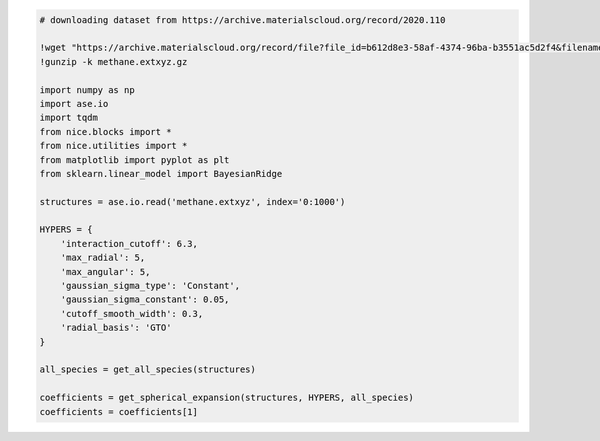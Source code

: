 .. code:: ipython3

    # downloading dataset from https://archive.materialscloud.org/record/2020.110
    
    !wget "https://archive.materialscloud.org/record/file?file_id=b612d8e3-58af-4374-96ba-b3551ac5d2f4&filename=methane.extxyz.gz&record_id=528" -O methane.extxyz.gz
    !gunzip -k methane.extxyz.gz
    
    import numpy as np
    import ase.io
    import tqdm
    from nice.blocks import *
    from nice.utilities import *
    from matplotlib import pyplot as plt
    from sklearn.linear_model import BayesianRidge
    
    structures = ase.io.read('methane.extxyz', index='0:1000')
    
    HYPERS = {
        'interaction_cutoff': 6.3,
        'max_radial': 5,
        'max_angular': 5,
        'gaussian_sigma_type': 'Constant',
        'gaussian_sigma_constant': 0.05,
        'cutoff_smooth_width': 0.3,
        'radial_basis': 'GTO'
    }
    
    all_species = get_all_species(structures)
    
    coefficients = get_spherical_expansion(structures, HYPERS, all_species)
    coefficients = coefficients[1]


.. raw:: html
    
    <embed>
    <pre>
    <p style="margin-left: 5%;font-size:12px;line-height: 1.2; overflow:auto" >
        --2022-11-04 12:38:33--  https://archive.materialscloud.org/record/file?file_id=b612d8e3-58af-4374-96ba-b3551ac5d2f4&filename=methane.extxyz.gz&record_id=528
        Resolving archive.materialscloud.org (archive.materialscloud.org)... 148.187.149.49
        Connecting to archive.materialscloud.org (archive.materialscloud.org)|148.187.149.49|:443... connected.
        HTTP request sent, awaiting response... 302 FOUND
        Location: https://object.cscs.ch/archive/b6/12/d8e3-58af-4374-96ba-b3551ac5d2f4/data?response-content-type=application%2Foctet-stream&response-content-disposition=attachment%3B%20filename%3Dmethane.extxyz.gz&Signature=m5bCM21hSbBLcX0R6CrPB8BzOMg%3D&AWSAccessKeyId=f30fe0bddb114e91abe6adf3d36c6f2e&Expires=1667561973 [following]
        --2022-11-04 12:38:33--  https://object.cscs.ch/archive/b6/12/d8e3-58af-4374-96ba-b3551ac5d2f4/data?response-content-type=application%2Foctet-stream&response-content-disposition=attachment%3B%20filename%3Dmethane.extxyz.gz&Signature=m5bCM21hSbBLcX0R6CrPB8BzOMg%3D&AWSAccessKeyId=f30fe0bddb114e91abe6adf3d36c6f2e&Expires=1667561973
        Resolving object.cscs.ch (object.cscs.ch)... 148.187.25.201, 148.187.25.204, 148.187.25.200, ...
        Connecting to object.cscs.ch (object.cscs.ch)|148.187.25.201|:443... connected.
        HTTP request sent, awaiting response... 200 OK
        Length: 1218139661 (1.1G) [application/octet-stream]
        Saving to: ‘methane.extxyz.gz’
        
        methane.extxyz.gz   100%[===================>]   1.13G   169MB/s    in 6.9s    
        
        2022-11-04 12:38:40 (167 MB/s) - ‘methane.extxyz.gz’ saved [1218139661/1218139661]
    </p>
    </pre>
    </embed>
    
.. raw:: html
    
    <embed>
    <pre>
    <p style="margin-left: 5%;font-size:12px;line-height: 1.2; overflow:auto" >
        100%|██████████| 10/10 [00:00<00:00, 124.68it/s]
        100%|██████████| 2/2 [00:00<00:00, 262.07it/s]
    </p>
    </pre>
    </embed>
    
